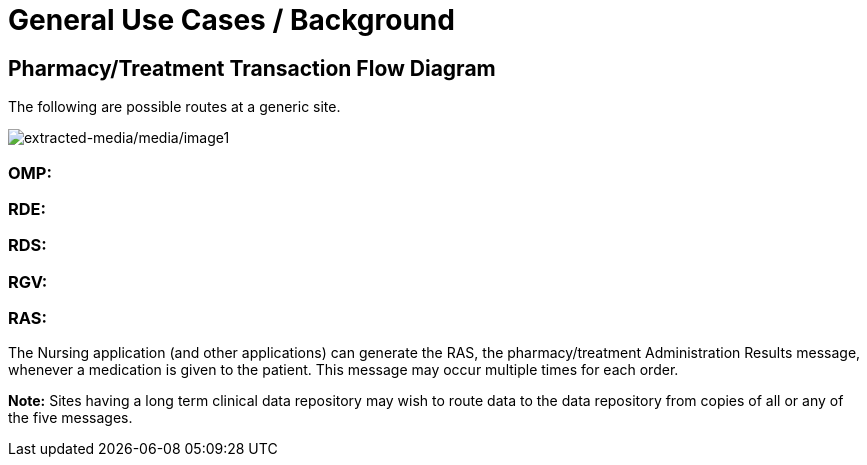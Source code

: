 = General Use Cases / Background
:render_as: Level4
:v291_section: 4A.6+

== Pharmacy/Treatment Transaction Flow Diagram

The following are possible routes at a generic site.

image:extracted-media/media/image1.wmf[extracted-media/media/image1]

=== OMP:

=== RDE:

=== RDS:

=== RGV:

=== RAS:

The Nursing application (and other applications) can generate the RAS, the pharmacy/treatment Administration Results message, whenever a medication is given to the patient. This message may occur multiple times for each order.

*Note:* Sites having a long term clinical data repository may wish to route data to the data repository from copies of all or any of the five messages.

